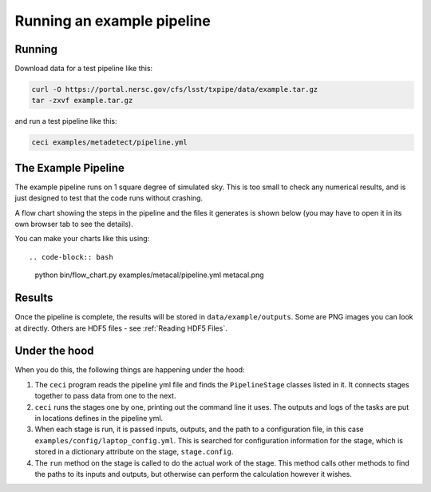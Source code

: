 Running an example pipeline
===========================

Running
-------

Download data for a test pipeline like this:

.. code-block:: bash

    curl -O https://portal.nersc.gov/cfs/lsst/txpipe/data/example.tar.gz
    tar -zxvf example.tar.gz

and run a test pipeline like this:

.. code-block:: bash

    ceci examples/metadetect/pipeline.yml



The Example Pipeline
--------------------

The example pipeline runs on 1 square degree of simulated sky. This is too small to check any numerical results, and is just designed to test that the code runs without crashing.

A flow chart showing the steps in the pipeline and the files it generates is shown below (you may have to open it in its own browser tab to see the details).

.. image:: laptop.png
  :width: 600
  :alt: A flow chart of the example pipeline.

You can make your charts like this using::

.. code-block:: bash

    python bin/flow_chart.py examples/metacal/pipeline.yml metacal.png


Results
-------

Once the pipeline is complete, the results will be stored in ``data/example/outputs``. Some are PNG images you can look at directly. Others are HDF5 files - see :ref:`Reading HDF5 Files`.


Under the hood
----------------

When you do this, the following things are happening under the hood:

#. The ``ceci`` program reads the pipeline yml file and finds the ``PipelineStage`` classes listed in it.  It connects stages together to pass data from one to the next.

#. ``ceci`` runs the stages one by one, printing out the command line it uses. The outputs and logs of the tasks are put in locations defines in the pipeline yml.

#. When each stage is run, it is passed inputs, outputs, and the path to a configuration file, in this case ``examples/config/laptop_config.yml``. This is searched for configuration information for the stage, which is stored in a dictionary attribute on the stage, ``stage.config``.

#. The ``run`` method on the stage is called to do the actual work of the stage. This method calls other methods to find the paths to its inputs and outputs, but otherwise can perform the calculation however it wishes.